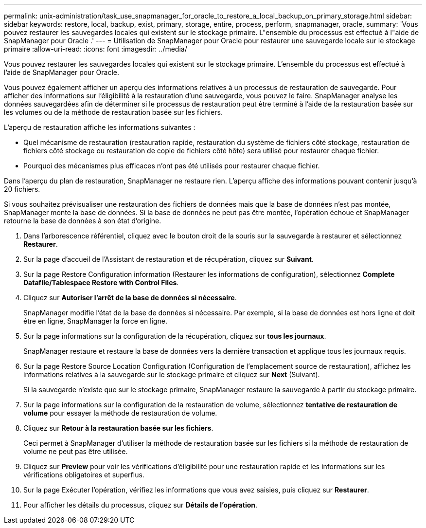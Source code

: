 ---
permalink: unix-administration/task_use_snapmanager_for_oracle_to_restore_a_local_backup_on_primary_storage.html 
sidebar: sidebar 
keywords: restore, local, backup, exist, primary, storage, entire, process, perform, snapmanager, oracle, 
summary: 'Vous pouvez restaurer les sauvegardes locales qui existent sur le stockage primaire. L"ensemble du processus est effectué à l"aide de SnapManager pour Oracle .' 
---
= Utilisation de SnapManager pour Oracle pour restaurer une sauvegarde locale sur le stockage primaire
:allow-uri-read: 
:icons: font
:imagesdir: ../media/


[role="lead"]
Vous pouvez restaurer les sauvegardes locales qui existent sur le stockage primaire. L'ensemble du processus est effectué à l'aide de SnapManager pour Oracle.

Vous pouvez également afficher un aperçu des informations relatives à un processus de restauration de sauvegarde. Pour afficher des informations sur l'éligibilité à la restauration d'une sauvegarde, vous pouvez le faire. SnapManager analyse les données sauvegardées afin de déterminer si le processus de restauration peut être terminé à l'aide de la restauration basée sur les volumes ou de la méthode de restauration basée sur les fichiers.

L'aperçu de restauration affiche les informations suivantes :

* Quel mécanisme de restauration (restauration rapide, restauration du système de fichiers côté stockage, restauration de fichiers côté stockage ou restauration de copie de fichiers côté hôte) sera utilisé pour restaurer chaque fichier.
* Pourquoi des mécanismes plus efficaces n'ont pas été utilisés pour restaurer chaque fichier.


Dans l'aperçu du plan de restauration, SnapManager ne restaure rien. L'aperçu affiche des informations pouvant contenir jusqu'à 20 fichiers.

Si vous souhaitez prévisualiser une restauration des fichiers de données mais que la base de données n'est pas montée, SnapManager monte la base de données. Si la base de données ne peut pas être montée, l'opération échoue et SnapManager retourne la base de données à son état d'origine.

. Dans l'arborescence référentiel, cliquez avec le bouton droit de la souris sur la sauvegarde à restaurer et sélectionnez *Restaurer*.
. Sur la page d'accueil de l'Assistant de restauration et de récupération, cliquez sur *Suivant*.
. Sur la page Restore Configuration information (Restaurer les informations de configuration), sélectionnez *Complete Datafile/Tablespace Restore with Control Files*.
. Cliquez sur *Autoriser l'arrêt de la base de données si nécessaire*.
+
SnapManager modifie l'état de la base de données si nécessaire. Par exemple, si la base de données est hors ligne et doit être en ligne, SnapManager la force en ligne.

. Sur la page informations sur la configuration de la récupération, cliquez sur *tous les journaux*.
+
SnapManager restaure et restaure la base de données vers la dernière transaction et applique tous les journaux requis.

. Sur la page Restore Source Location Configuration (Configuration de l'emplacement source de restauration), affichez les informations relatives à la sauvegarde sur le stockage primaire et cliquez sur *Next* (Suivant).
+
Si la sauvegarde n'existe que sur le stockage primaire, SnapManager restaure la sauvegarde à partir du stockage primaire.

. Sur la page informations sur la configuration de la restauration de volume, sélectionnez *tentative de restauration de volume* pour essayer la méthode de restauration de volume.
. Cliquez sur *Retour à la restauration basée sur les fichiers*.
+
Ceci permet à SnapManager d'utiliser la méthode de restauration basée sur les fichiers si la méthode de restauration de volume ne peut pas être utilisée.

. Cliquez sur *Preview* pour voir les vérifications d'éligibilité pour une restauration rapide et les informations sur les vérifications obligatoires et superflus.
. Sur la page Exécuter l'opération, vérifiez les informations que vous avez saisies, puis cliquez sur *Restaurer*.
. Pour afficher les détails du processus, cliquez sur *Détails de l'opération*.

